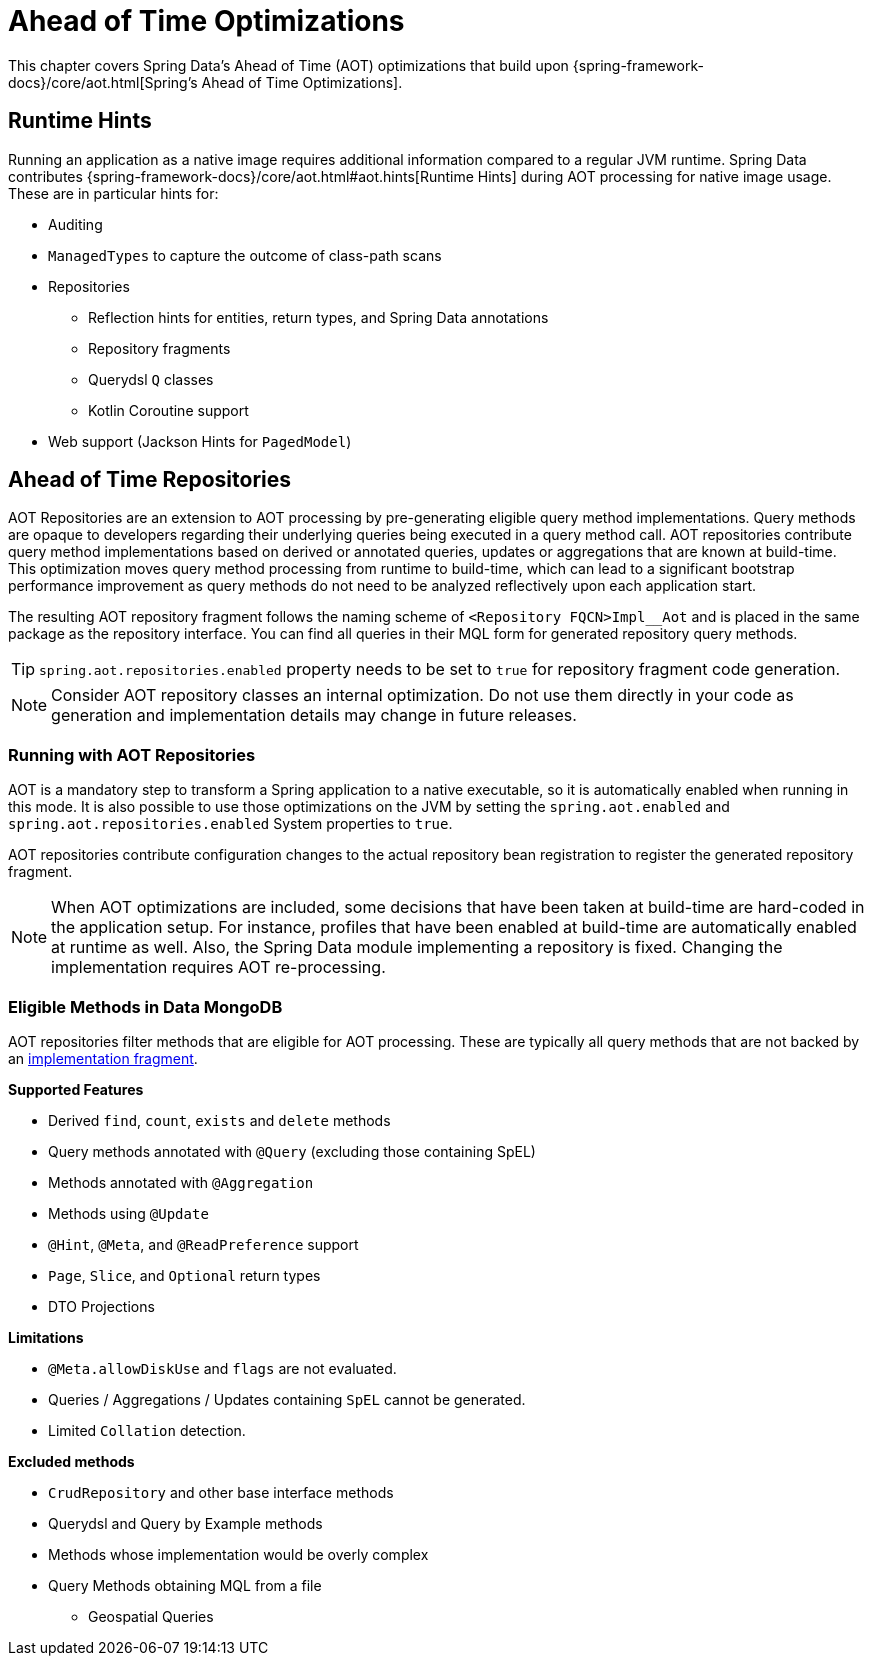 = Ahead of Time Optimizations

This chapter covers Spring Data's Ahead of Time (AOT) optimizations that build upon {spring-framework-docs}/core/aot.html[Spring's Ahead of Time Optimizations].

[[aot.hints]]
== Runtime Hints

Running an application as a native image requires additional information compared to a regular JVM runtime.
Spring Data contributes {spring-framework-docs}/core/aot.html#aot.hints[Runtime Hints] during AOT processing for native image usage.
These are in particular hints for:

* Auditing
* `ManagedTypes` to capture the outcome of class-path scans
* Repositories
** Reflection hints for entities, return types, and Spring Data annotations
** Repository fragments
** Querydsl `Q` classes
** Kotlin Coroutine support
* Web support (Jackson Hints for `PagedModel`)

[[aot.repositories]]
== Ahead of Time Repositories

AOT Repositories are an extension to AOT processing by pre-generating eligible query method implementations.
Query methods are opaque to developers regarding their underlying queries being executed in a query method call.
AOT repositories contribute query method implementations based on derived or annotated queries, updates or aggregations that are known at build-time.
This optimization moves query method processing from runtime to build-time, which can lead to a significant bootstrap performance improvement as query methods do not need to be analyzed reflectively upon each application start.

The resulting AOT repository fragment follows the naming scheme of `<Repository FQCN>Impl__Aot` and is placed in the same package as the repository interface.
You can find all queries in their MQL form for generated repository query methods.

[TIP]
====
`spring.aot.repositories.enabled` property needs to be set to `true` for repository fragment code generation.
====

[NOTE]
====
Consider AOT repository classes an internal optimization.
Do not use them directly in your code as generation and implementation details may change in future releases.
====

=== Running with AOT Repositories

AOT is a mandatory step to transform a Spring application to a native executable, so it is automatically enabled when running in this mode.
It is also possible to use those optimizations on the JVM by setting the `spring.aot.enabled` and `spring.aot.repositories.enabled` System properties to `true`.

AOT repositories contribute configuration changes to the actual repository bean registration to register the generated repository fragment.

[NOTE]
====
When AOT optimizations are included, some decisions that have been taken at build-time are hard-coded in the application setup.
For instance, profiles that have been enabled at build-time are automatically enabled at runtime as well.
Also, the Spring Data module implementing a repository is fixed.
Changing the implementation requires AOT re-processing.
====

=== Eligible Methods in Data MongoDB

AOT repositories filter methods that are eligible for AOT processing.
These are typically all query methods that are not backed by an xref:repositories/custom-implementations.adoc[implementation fragment].

**Supported Features**

* Derived `find`, `count`, `exists` and `delete` methods
* Query methods annotated with `@Query` (excluding those containing SpEL)
* Methods annotated with `@Aggregation`
* Methods using `@Update`
* `@Hint`, `@Meta`, and `@ReadPreference` support
* `Page`, `Slice`, and `Optional` return types
* DTO Projections

**Limitations**

* `@Meta.allowDiskUse` and `flags` are not evaluated.
* Queries / Aggregations / Updates containing `SpEL` cannot be generated.
* Limited `Collation` detection.

**Excluded methods**

* `CrudRepository` and other base interface methods
* Querydsl and Query by Example methods
* Methods whose implementation would be overly complex
* Query Methods obtaining MQL from a file
** Geospatial Queries
